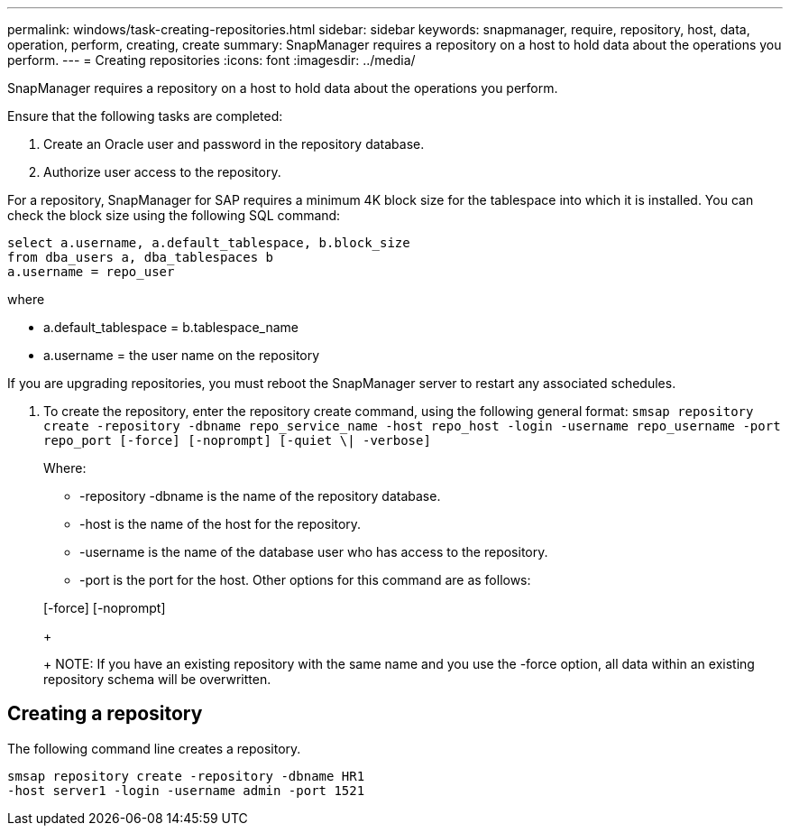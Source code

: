 ---
permalink: windows/task-creating-repositories.html
sidebar: sidebar
keywords: snapmanager, require, repository, host, data, operation, perform, creating, create
summary: SnapManager requires a repository on a host to hold data about the operations you perform.
---
= Creating repositories
:icons: font
:imagesdir: ../media/

[.lead]
SnapManager requires a repository on a host to hold data about the operations you perform.

Ensure that the following tasks are completed:

. Create an Oracle user and password in the repository database.
. Authorize user access to the repository.

For a repository, SnapManager for SAP requires a minimum 4K block size for the tablespace into which it is installed. You can check the block size using the following SQL command:

----
select a.username, a.default_tablespace, b.block_size
from dba_users a, dba_tablespaces b
a.username = repo_user
----

where

* a.default_tablespace = b.tablespace_name
* a.username = the user name on the repository

If you are upgrading repositories, you must reboot the SnapManager server to restart any associated schedules.

. To create the repository, enter the repository create command, using the following general format: `smsap repository create -repository -dbname repo_service_name -host repo_host -login -username repo_username -port repo_port [-force] [-noprompt] [-quiet \| -verbose]`
+
Where:

 ** -repository -dbname is the name of the repository database.
 ** -host is the name of the host for the repository.
 ** -username is the name of the database user who has access to the repository.
 ** -port is the port for the host.
Other options for this command are as follows:

+
[-force] [-noprompt]
+
[quiet | -verbose]
+
NOTE: If you have an existing repository with the same name and you use the -force option, all data within an existing repository schema will be overwritten.

== Creating a repository

The following command line creates a repository.

----
smsap repository create -repository -dbname HR1
-host server1 -login -username admin -port 1521
----
